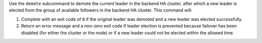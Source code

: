 .. The contents of this file may be included in multiple topics (using the includes directive).
.. The contents of this file should be modified in a way that preserves its ability to appear in multiple topics.


Use the ``demote`` subcommand to demote the current leader in the backend HA cluster, after which a new leader is elected from the group of available followers in the backend HA cluster. This command will:

#. Complete with an exit code of ``0`` if the original leader was demoted and a new leader was elected successfully.
#. Return an error message and a non-zero exit code if leader election is prevented because failover has been disabled (for either the cluster or the node) or if a new leader could not be elected within the allowed time.
